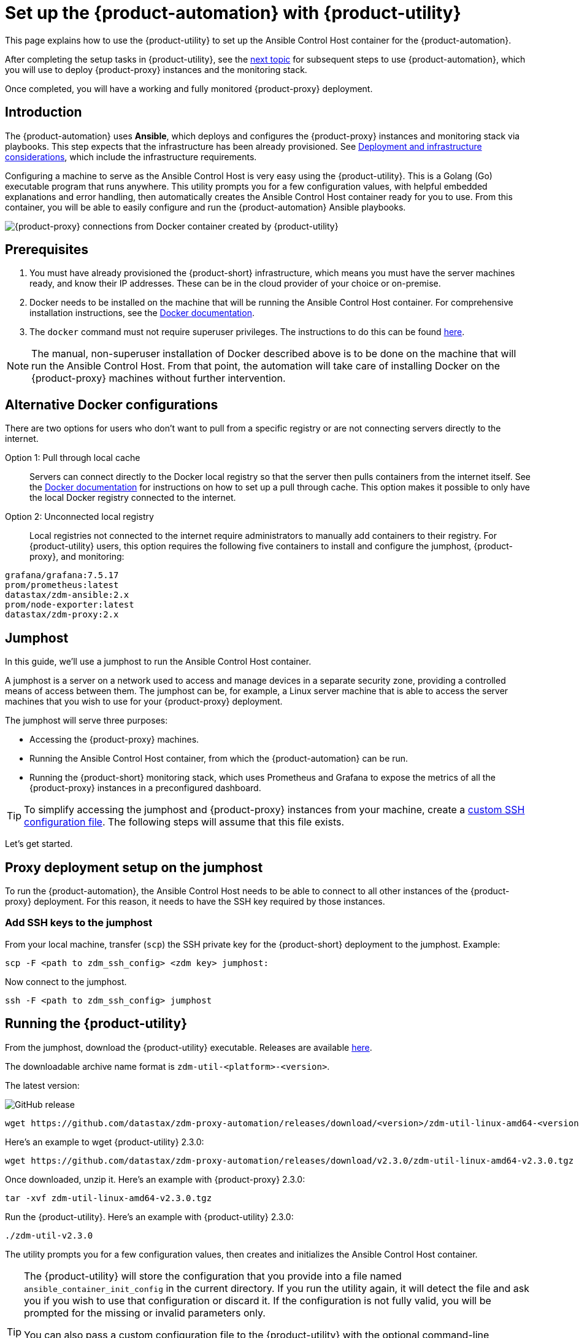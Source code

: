 = Set up the {product-automation} with {product-utility}
:page-tag: migration,zdm,zero-downtime,zdm-automation,zdm-proxy,ansible

This page explains how to use the {product-utility} to set up the Ansible Control Host container for the {product-automation}.

After completing the setup tasks in {product-utility}, see the xref:deploy-proxy-monitoring.adoc[next topic] for subsequent steps to use {product-automation}, which you will use to deploy {product-proxy} instances and the monitoring stack.

Once completed, you will have a working and fully monitored {product-proxy} deployment.

== Introduction

The {product-automation} uses **Ansible**, which deploys and configures the {product-proxy} instances and monitoring stack via playbooks.
This step expects that the infrastructure has been already provisioned.
See xref:deployment-infrastructure.adoc[Deployment and infrastructure considerations], which include the infrastructure requirements.

Configuring a machine to serve as the Ansible Control Host is very easy using the {product-utility}. 
This is a Golang (Go) executable program that runs anywhere.
This utility prompts you for a few configuration values, with helpful embedded explanations and error handling, then automatically creates the Ansible Control Host container ready for you to use.
From this container, you will be able to easily configure and run the {product-automation} Ansible playbooks.

image::docker-container-and-zdm-utility.png[{product-proxy} connections from Docker container created by {product-utility}]

== Prerequisites

. You must have already provisioned the {product-short} infrastructure, which means you must have the server machines ready, and know their IP addresses.
These can be in the cloud provider of your choice or on-premise.
. Docker needs to be installed on the machine that will be running the Ansible Control Host container.
For comprehensive installation instructions, see the https://docs.docker.com/engine/install/#server[Docker documentation].
. The `docker` command must not require superuser privileges.
The instructions to do this can be found https://docs.docker.com/engine/install/linux-postinstall/#manage-docker-as-a-non-root-user[here].

[NOTE]
====
The manual, non-superuser installation of Docker described above is to be done on the machine that will run the Ansible Control Host.
From that point, the automation will take care of installing Docker on the {product-proxy} machines without further intervention.
====

== Alternative Docker configurations

There are two options for users who don't want to pull from a specific registry or are not connecting servers directly to the internet.

Option 1: Pull through local cache::
Servers can connect directly to the Docker local registry so that the server then pulls containers from the internet itself.
See the https://docs.docker.com/docker-hub/mirror/[Docker documentation] for instructions on how to set up a pull through cache.
This option makes it possible to only have the local Docker registry connected to the internet.

Option 2: Unconnected local registry::
Local registries not connected to the internet require administrators to manually add containers to their registry.
For {product-utility} users, this option requires the following five containers to install and configure the jumphost, {product-proxy}, and monitoring:

[source,no-highlight]
----
grafana/grafana:7.5.17
prom/prometheus:latest
datastax/zdm-ansible:2.x
prom/node-exporter:latest
datastax/zdm-proxy:2.x
----

== Jumphost

In this guide, we'll use a jumphost to run the Ansible Control Host container.

A jumphost is a server on a network used to access and manage devices in a separate security zone, providing a controlled means of access between them.
The jumphost can be, for example, a Linux server machine that is able to access the server machines that you wish to use for your {product-proxy} deployment.

The jumphost will serve three purposes:

* Accessing the {product-proxy} machines.
* Running the Ansible Control Host container, from which the {product-automation} can be run.
* Running the {product-short} monitoring stack, which uses Prometheus and Grafana to expose the metrics of all the {product-proxy} instances in a preconfigured dashboard.

[TIP]
====
To simplify accessing the jumphost and {product-proxy} instances from your machine, create a xref:deployment-infrastructure.adoc#_connecting_to_the_zdm_infrastructure_from_an_external_machine[custom SSH configuration file].
The following steps will assume that this file exists.
====

Let's get started.

== Proxy deployment setup on the jumphost

To run the {product-automation}, the Ansible Control Host needs to be able to connect to all other instances of the {product-proxy} deployment.
For this reason, it needs to have the SSH key required by those instances.

=== Add SSH keys to the jumphost

From your local machine, transfer (`scp`) the SSH private key for the {product-short} deployment to the jumphost.
Example:

[source,bash]
----
scp -F <path to zdm_ssh_config> <zdm key> jumphost:
----

Now connect to the jumphost.

[source,bash]
----
ssh -F <path to zdm_ssh_config> jumphost
----

== Running the {product-utility}

From the jumphost, download the {product-utility} executable.
Releases are available https://github.com/datastax/zdm-proxy-automation/releases[here].

The downloadable archive name format is `zdm-util-<platform>-<version>`.

The latest version: 

image:https://img.shields.io/github/v/release/datastax/zdm-proxy-automation?color=green&display_name=tag[GitHub release, latest by date]

[source,bash]
----
wget https://github.com/datastax/zdm-proxy-automation/releases/download/<version>/zdm-util-linux-amd64-<version>.tgz 
----

Here's an example to wget {product-utility} 2.3.0:

[source,bash]
----
wget https://github.com/datastax/zdm-proxy-automation/releases/download/v2.3.0/zdm-util-linux-amd64-v2.3.0.tgz 
----

Once downloaded, unzip it.
Here's an example with {product-proxy} 2.3.0:

[source,bash]
----
tar -xvf zdm-util-linux-amd64-v2.3.0.tgz
----

Run the {product-utility}.
Here's an example with {product-utility} 2.3.0:

[source,bash]
----
./zdm-util-v2.3.0
----

The utility prompts you for a few configuration values, then creates and initializes the Ansible Control Host container.

[TIP]
====
The {product-utility} will store the configuration that you provide into a file named `ansible_container_init_config` in the current directory.
If you run the utility again, it will detect the file  and ask you if you wish to use that configuration or discard it.
If the configuration is not fully valid, you will be prompted for the missing or invalid parameters only.

You can also pass a custom configuration file to the {product-utility} with the optional command-line parameter `-utilConfigFile`.
Example:

Here's an example with {product-utility} 2.3.0:

[source,bash]
----
./zdm-util-v2.3.0 -utilConfigFile your_config_file
----
====

[NOTE]
====
The {product-utility} will validate each variable that you enter.
In case of invalid variables, it will display specific messages to help you fix the problem.

You have five attempts to enter valid variables.
You can always run the {product-utility} again, if necessary.
====

. Enter the path to, and name of, the SSH private key to access the proxy hosts.
Example:
+
[source,bash]
----
~/my-zdm-key
----

. Enter the common prefix of the private IP addresses of the proxy hosts.
Example:
+
[source,bash]
----
172.18.*
----

. You're asked if you have an existing Ansible inventory file.
If you do, and you transferred it to the jumphost, you can just specify it.
If you do not, the {product-utility} will create one based on your answers to prompts and save it.
Here we'll assume that you do not have one. Enter `n`.
+
The created file will be named `zdm_ansible_inventory` in your working directory.

. Next, indicate if this deployment is for local testing and evaluation (such as when you're creating a demo or just experimenting with the {product-proxy}).
In this example, we'll enter `n` because this scenario is for a production deployment.
. Now enter at least three proxy private IP addresses for the machines that will run the {product-proxy} instances, for a production deployment.
(If we had indicated above that we're doing local testing in dev, only one proxy would have been required.)
Example values entered at the {product-utility}'s prompt, for production:
+
[source,bash]
----
172.18.10.137
172.18.11.88
172.18.12.191
----
+
To finish entering private IP addresses, simply press ENTER at the prompt.

. Optionally, when prompted, you can enter the private IP address of your Monitoring instance, which will use Prometheus to store data and Grafana to visualize it into a preconfigured dashboard.
It is strongly recommended exposing the {product-proxy} metrics in the preconfigured dashboard that ships with the {product-automation} for easy monitoring.
You can skip this step if you haven't decided which machine to use for monitoring, or if you wish to use your own monitoring stack.
+
[NOTE]
====
We highly recommend that you configure a monitoring instance, unless you intend to use a monitoring stack that you already have.
For migrations that may run for multiple days, it is essential that you use metrics to understand the performance and health of the {product-proxy} instances.

You cannot rely solely on information in the logs.
They report connection or protocol errors, but do not give you enough information on how the {product-proxy} is working and how each cluster is responding.
Metrics, however, provide especially helpful data and the graphs show you how they vary over time.
The monitoring stack ships with preconfigured Grafana dashboards that are automatically set up as part of the monitoring deployment.

For details about the metrics you can observe in these preconfigured Grafana dashboards, see xref:ROOT:metrics.adoc[].
====
+
You can choose to deploy the monitoring stack on the jumphost or on a different machine, as long as it can connect to the {product-proxy} instances over TCP on ports 9100 (to collect host-level metrics) and on the port on which the {product-proxy} exposes its own metrics, typically 14001.

In this example, we'll enter the same IP of the Ansible control host (the jumphost machine on which we're running the {product-utility}).
Example:

[source,bash]
----
172.18.100.128
----

At this point, the {product-utility}:

* Has created the Ansible Inventory to the default file, `zdm_ansible_inventory`.
* Has written the {product-utility} configuration to the default file, `ansible_container_init_config`.
* Presents a summary of the configuration thus far, and prompts you to Continue.
Example:

image::zdm-go-utility-results3.png[A summary of the configuration provided is displayed in the terminal]

If you agree, enter `Y` to proceed.

The {product-utility} now:

* Creates and downloads the image of the Ansible Docker container for you.
* Creates, configures and starts the Ansible Control Host container.
* Displays a message. Example:

image::zdm-go-utility-success3.png[Ansible Docker container success messages]

[NOTE]
====
Depending on your circumstances, you can make different choices in the {product-utility}, which will result in a path that is slightly different to the one explained here.
The utility will guide you through the process with meaningful, self-explanatory messages and help you rectify any issue that you may encounter.

The successful outcome will always be a configured Ansible Control Host container ready to run the {product-automation}.
====
